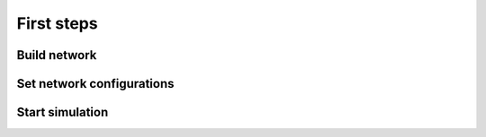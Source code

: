 First steps
===========

Build network
-------------




Set network configurations
--------------------------



Start simulation
----------------

